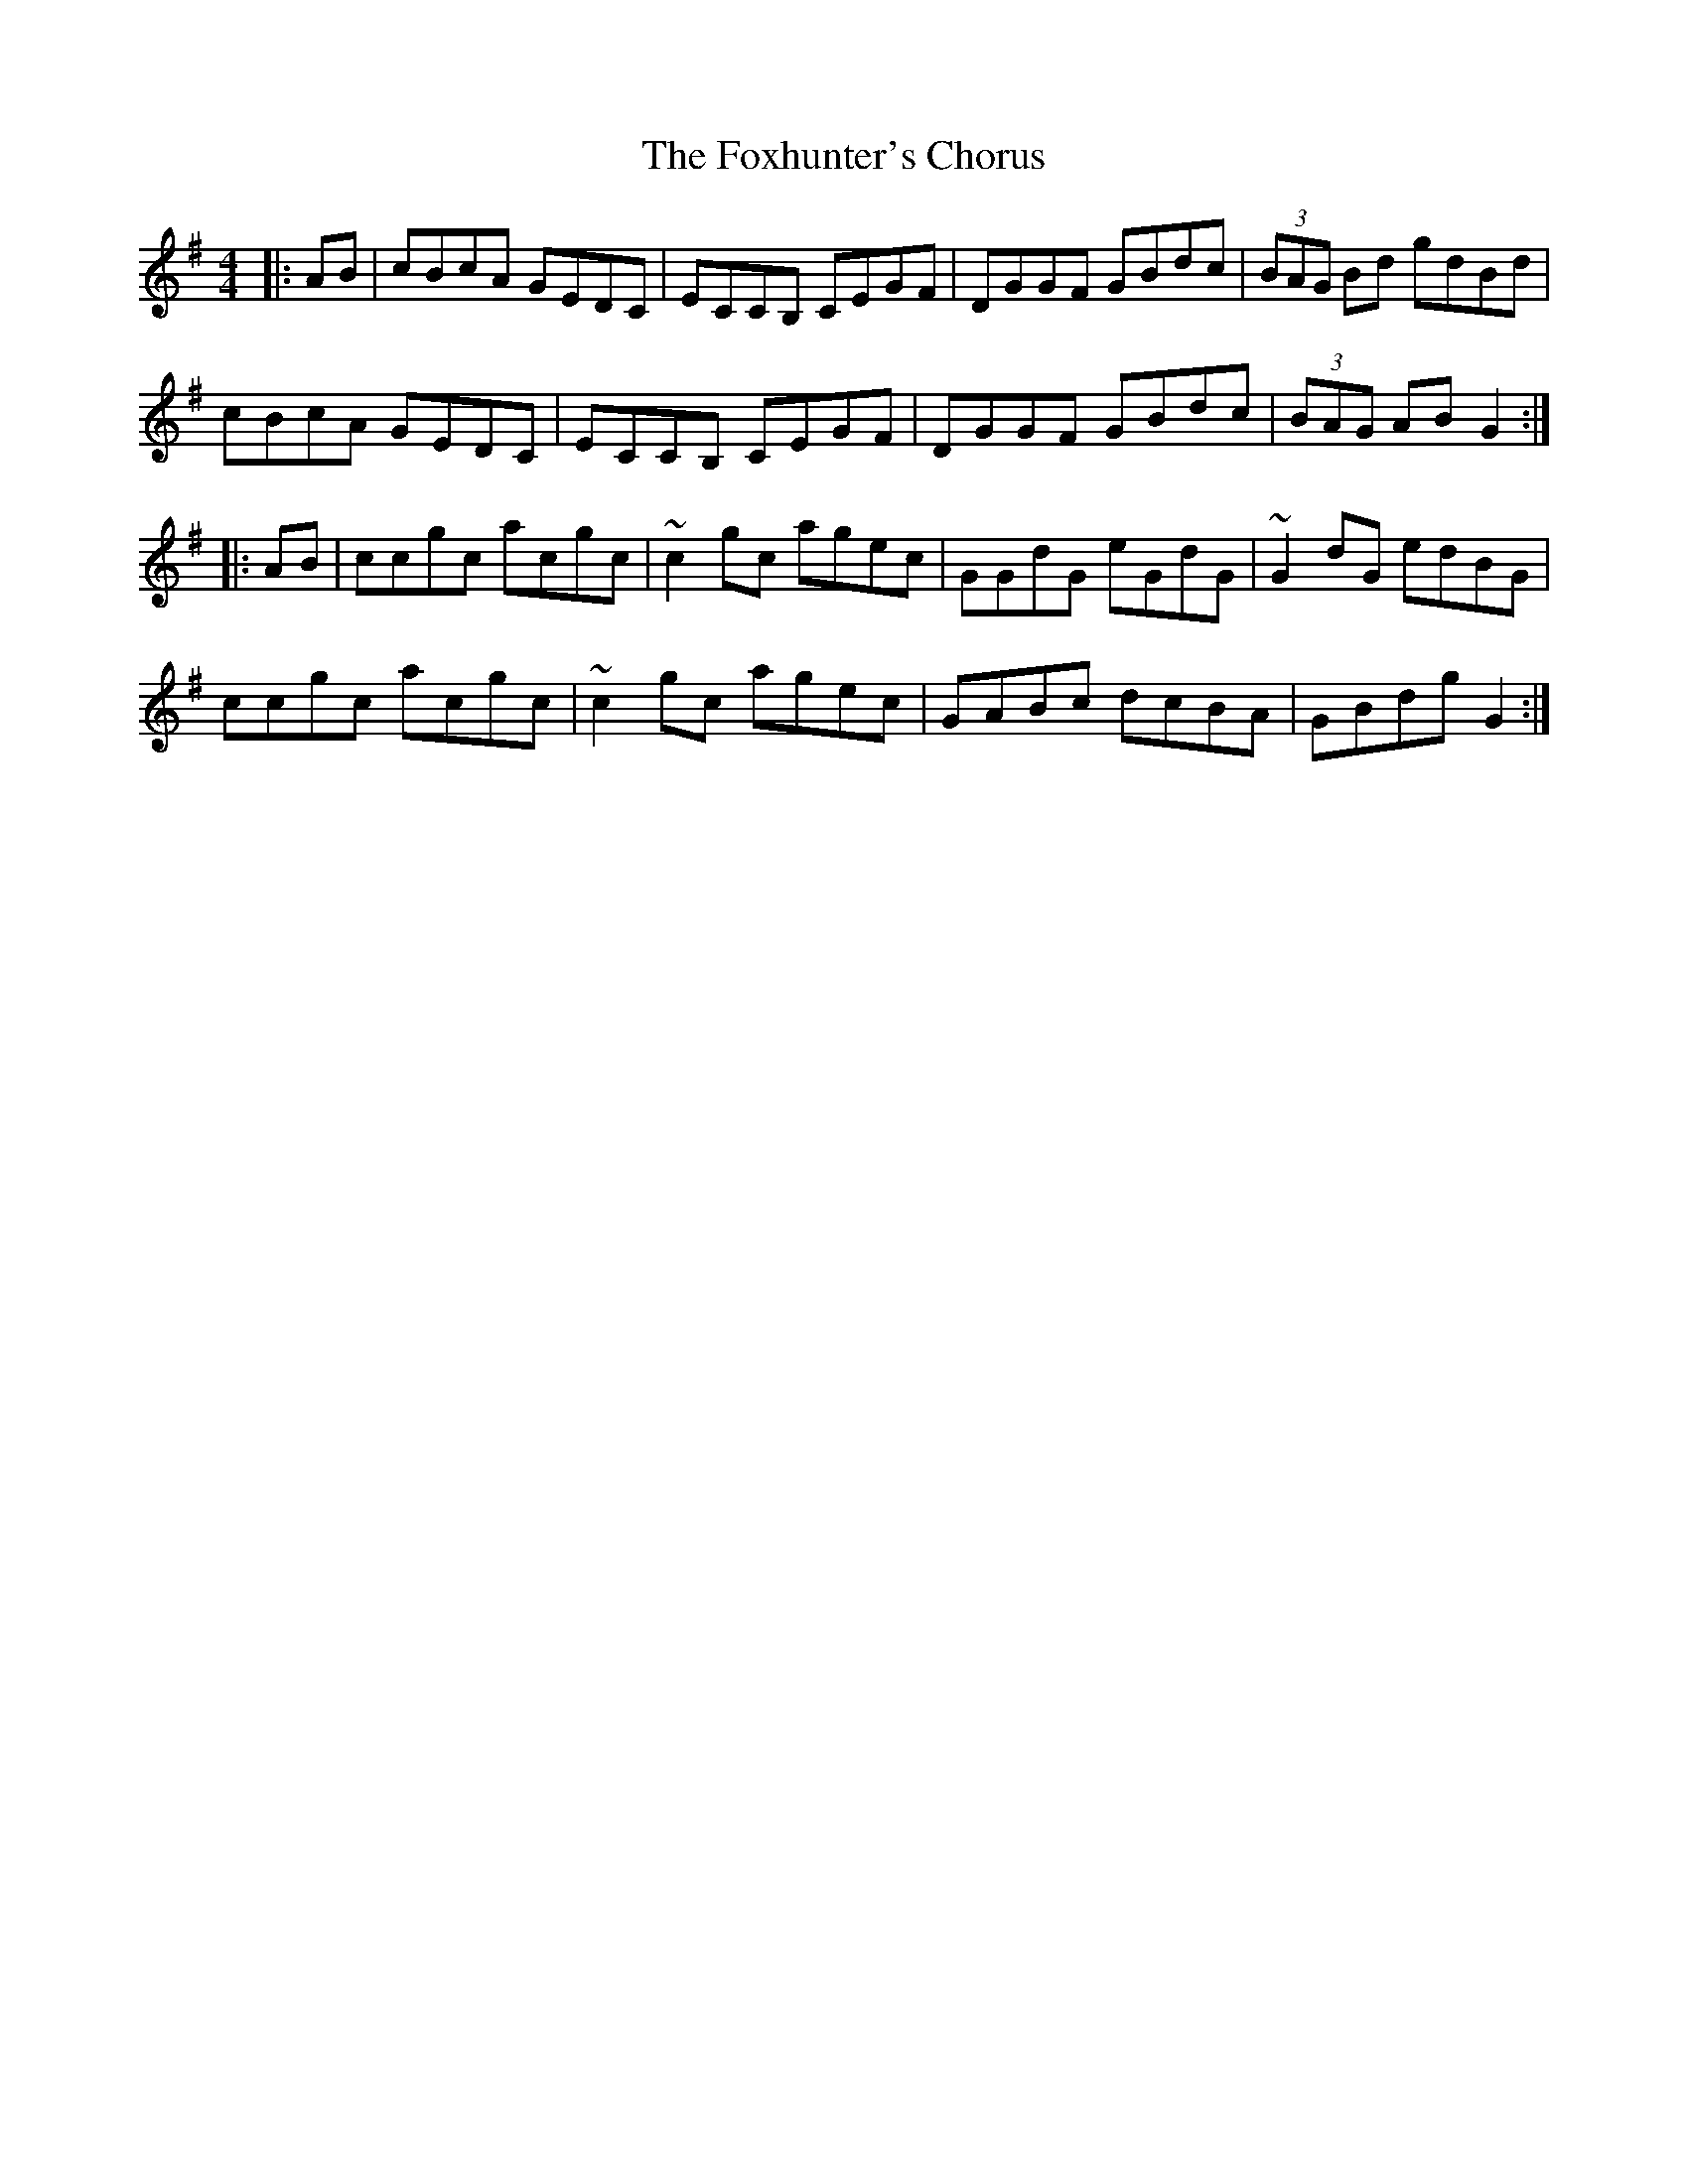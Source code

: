 X: 13909
T: Foxhunter's Chorus, The
R: reel
M: 4/4
K: Gmajor
|:AB|cBcA GEDC|ECCB, CEGF|DGGF GBdc|(3BAG Bd gdBd|
cBcA GEDC|ECCB, CEGF|DGGF GBdc|(3BAG AB G2:|
|:AB|ccgc acgc|~c2 gc agec|GGdG eGdG|~G2 dG edBG|
ccgc acgc|~c2 gc agec|GABc dcBA|GBdg G2:|

